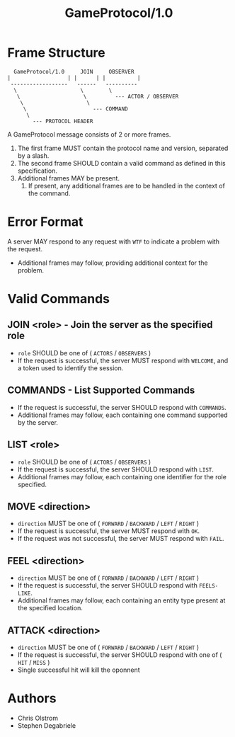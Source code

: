#+TITLE: GameProtocol/1.0
#+LATEX: \pagebreak

* Frame Structure

  #+BEGIN_EXAMPLE
      GameProtocol/1.0     JOIN     OBSERVER
    |                  | |      | |          |
     ------------------   ------   ----------
      \                    \        \
       \                    \         --- ACTOR / OBSERVER
        \                    \
         \                     --- COMMAND
          \
            --- PROTOCOL HEADER
  #+END_EXAMPLE

  A GameProtocol message consists of 2 or more frames.

  1. The first frame MUST contain the protocol name and version, separated by a slash.
  2. The second frame SHOULD contain a valid command as defined in this specification.
  3. Additional frames MAY be present.
     1. If present, any additional frames are to be handled in the context of the command.

* Error Format

  A server MAY respond to any request with =WTF= to indicate a problem with the request.
  - Additional frames may follow, providing additional context for the problem.

* Valid Commands

** JOIN <role> - Join the server as the specified role

   - =role= SHOULD be one of ( =ACTORS= / =OBSERVERS= )
   - If the request is successful, the server MUST respond with =WELCOME=, and a
     token used to identify the session.

** COMMANDS - List Supported Commands

   - If the request is successful, the server SHOULD respond with =COMMANDS=.
   - Additional frames may follow, each containing one command supported by the server.

** LIST <role>

   - =role= SHOULD be one of ( =ACTORS= / =OBSERVERS= )
   - If the request is successful, the server SHOULD respond with =LIST=.
   - Additional frames may follow, each containing one identifier for the role specified.

** MOVE <direction>

   - =direction= MUST be one of ( =FORWARD= / =BACKWARD= / =LEFT= / =RIGHT= )
   - If the request is successful, the server MUST respond with =OK=.
   - If the request was not successful, the server MUST respond with =FAIL=.

** FEEL <direction>

   - =direction= MUST be one of ( =FORWARD= / =BACKWARD= / =LEFT= / =RIGHT= )
   - If the request is successful, the server SHOULD respond with =FEELS-LIKE=.
   - Additional frames may follow, each containing an entity type present at the
     specified location.

** ATTACK <direction>

   - =direction= MUST be one of ( =FORWARD= / =BACKWARD= / =LEFT= / =RIGHT= )
   - If the request is successful, the server SHOULD respond with one of ( =HIT= / =MISS= )
   - Single successful hit will kill the oponnent

* Authors
  
  - Chris Olstrom
  - Stephen Degabriele
